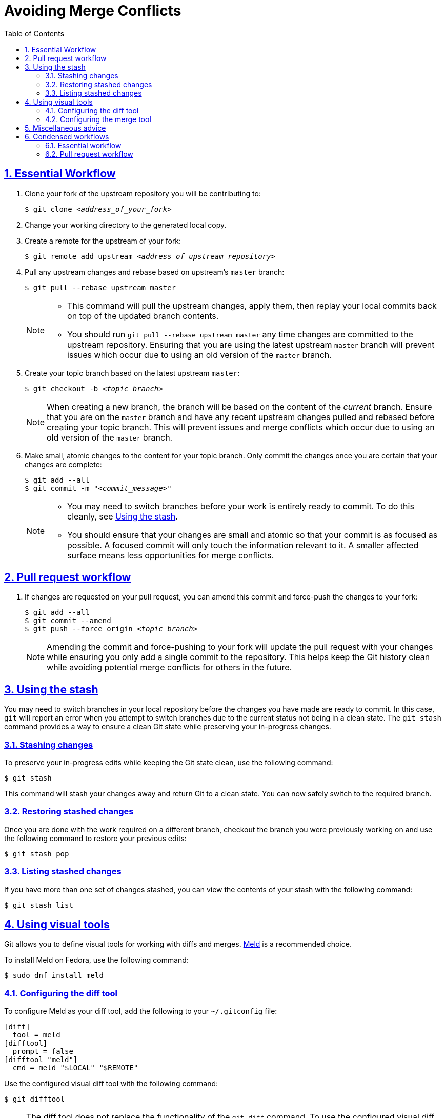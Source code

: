:last-update-label!:
:toc: left
:toclevels: 3
:numbered:
:sectanchors:
:sectlinks:
:experimental:

= Avoiding Merge Conflicts

[id="essential_workflow"]
== Essential Workflow

. Clone your fork of the upstream repository you will be contributing to:
+
[subs="+quotes"]
----
$ git clone _<address_of_your_fork>_
----

. Change your working directory to the generated local copy.

. Create a remote for the upstream of your fork:
+
[subs="+quotes"]
----
$ git remote add upstream _<address_of_upstream_repository>_
----

. Pull any upstream changes and rebase based on upstream's `master` branch:
+
----
$ git pull --rebase upstream master
----
+
[NOTE]
====
* This command will pull the upstream changes, apply them, then replay your local commits back on top of the updated branch contents.
* You should run `git pull --rebase upstream master` any time changes are committed to the upstream repository.
Ensuring that you are using the latest upstream `master` branch will prevent issues which occur due to using an old version of the `master` branch.
====

. Create your topic branch based on the latest upstream `master`:
+
[subs="+quotes"]
----
$ git checkout -b _<topic_branch>_
----
+
[NOTE]
====
When creating a new branch, the branch will be based on the content of the _current_ branch.
Ensure that you are on the `master` branch and have any recent upstream changes pulled and rebased before creating your topic branch.
This will prevent issues and merge conflicts which occur due to using an old version of the `master` branch.
====

. Make small, atomic changes to the content for your topic branch.
Only commit the changes once you are certain that your changes are complete:
+
[subs="+quotes"]
----
$ git add --all
$ git commit -m "_<commit_message>_"
----
+
[NOTE]
====
* You may need to switch branches before your work is entirely ready to commit.
To do this cleanly, see <<using_the_stash>>.
* You should ensure that your changes are small and atomic so that your commit is as focused as possible.
A focused commit will only touch the information relevant to it.
A smaller affected surface means less opportunities for merge conflicts.
====

[id="pull_request_workflow"]
== Pull request workflow

. If changes are requested on your pull request, you can amend this commit and force-push the changes to your fork:
+
[subs="+quotes"]
----
$ git add --all
$ git commit --amend
$ git push --force origin _<topic_branch>_
----
+
[NOTE]
====
Amending the commit and force-pushing to your fork will update the pull request with your changes while ensuring you only add a single commit to the repository.
This helps keep the Git history clean while avoiding potential merge conflicts for others in the future.
====

[id="using_the_stash"]
== Using the stash

You may need to switch branches in your local repository before the changes you have made are ready to commit.
In this case, `git` will report an error when you attempt to switch branches due to the current status not being in a clean state.
The `git stash` command provides a way to ensure a clean Git state while preserving your in-progress changes.

[id="stashing_changes"]
=== Stashing changes

To preserve your in-progress edits while keeping the Git state clean, use the following command:

----
$ git stash
----

This command will stash your changes away and return Git to a clean state.
You can now safely switch to the required branch.

[id="restoring_stashed_changes"]
=== Restoring stashed changes

Once you are done with the work required on a different branch, checkout the branch you were previously working on and use the following command to restore your previous edits:

----
$ git stash pop
----

[id="listing_stashed_changes"]
=== Listing stashed changes

If you have more than one set of changes stashed, you can view the contents of your stash with the following command:

----
$ git stash list
----

[id="using_visual_tools"]
== Using visual tools

Git allows you to define visual tools for working with diffs and merges.
link:http://meldmerge.org/[Meld] is a recommended choice.

To install Meld on Fedora, use the following command:

----
$ sudo dnf install meld
----

[id="configuring_the_diff_tool"]
=== Configuring the diff tool

To configure Meld as your diff tool, add the following to your [filename]`~/.gitconfig` file:

----
[diff]
  tool = meld
[difftool]
  prompt = false
[difftool "meld"]
  cmd = meld "$LOCAL" "$REMOTE"
----

Use the configured visual diff tool with the following command:

----
$ git difftool
----

[NOTE]
====
The diff tool does not replace the functionality of the `git diff` command.
To use the configured visual diff tool, use the `git difftool` command.
====

[id="configuring_the_merge_tool"]
=== Configuring the merge tool

To configure Meld as your merge tool, add the following to your [filename]`~/.gitconfig` file:

----
[merge]
  tool = meld
[mergetool "meld"]
  cmd = meld "$LOCAL" "$MERGED" "$REMOTE" --output "$MERGED"
----

Use the configured visual merge tool with the following command:

----
$ git mergetool
----

[NOTE]
====
* The visual merge tool is _not_ used to *perform* merges.
Merges should be performed as usual using the `git merge` command.
* The visual merge tool applies once a merge conflict appears.
To resolve the merge conflict using the configured merge tool, use the `git mergetool` command.
====

[id="misc_advice"]
== Miscellaneous advice

. **Know who is working on what and when.**
** This is the primary social aspect of what causes the majority of the remaining merge conflicts you are likely to encounter.
By knowing who is working on a specific section at a specific time, you can ensure that no one else works on the same content while their work is in progress.
. Be vigilant about the status of the Git repository.
** Use `git status` often.
** Make sure that your Git repository is as up-to-date as possible with the upstream repository.
** Before beginning new work, checkout your `master` branch, pull and rebase from the upstream repository's `master` branch, _then_ create your topic branch.
. Use one line per sentence when writing in AsciiDoc.
** Using one line per sentence makes `git` logs and diffs cleaner.
This practice also ensures that no merge conflicts will occur if two separate sentences are changed within a single paragraph.
** AsciiDoc still renders sentences on individual lines as coherent paragraphs until two new lines are encountered in a row.

[id="condensed_workflows"]
== Condensed workflows

[id="condensed_essential_workflow"]
=== Essential workflow

[subs="+quotes"]
----
git clone _<address_of_your_fork>_
cd _<repository_directory>_
git remote add upstream _<address_of_upstream_repository>_
git checkout master
git pull -r upstream master
git checkout -b _<topic_branch>_
git add ...
git commit -m "_<commit_message>_"
----

[id="condensed_pull_request_workflow"]
=== Pull request workflow

[subs="+quotes"]
----
git checkout _<topic_branch>_
git pull -r upstream master
git add ...
git commit --amend
git push -f origin _<topic_branch>_
----
